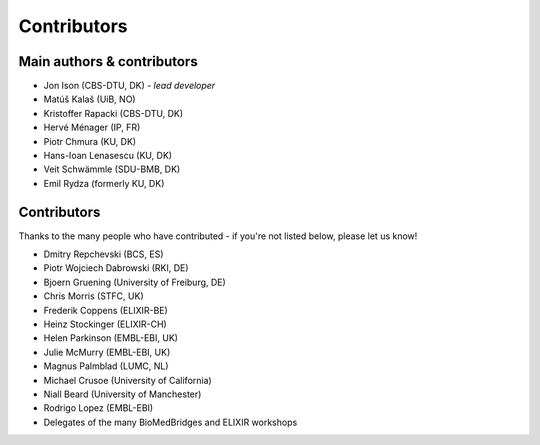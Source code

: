 Contributors
============

Main authors & contributors
---------------------------
* Jon Ison (CBS-DTU, DK) *- lead developer*
* Matúš Kalaš (UiB, NO)
* Kristoffer Rapacki (CBS-DTU, DK)
* Hervé Ménager (IP, FR)
* Piotr Chmura (KU, DK)
* Hans-Ioan Lenasescu (KU, DK)
* Veit Schwämmle (SDU-BMB, DK)
* Emil Rydza (formerly KU, DK)


Contributors
------------
Thanks to the many people who have contributed - if you're not listed below, please let us know!

* Dmitry Repchevski (BCS, ES)
* Piotr Wojciech Dabrowski (RKI, DE)
* Bjoern Gruening (University of Freiburg, DE)
* Chris Morris (STFC, UK)
* Frederik Coppens (ELIXIR-BE)
* Heinz Stockinger (ELIXIR-CH)
* Helen Parkinson (EMBL-EBI, UK)
* Julie McMurry (EMBL-EBI, UK)
* Magnus Palmblad (LUMC, NL)
* Michael Crusoe (University of California)
* Niall Beard (University of Manchester)
* Rodrigo Lopez (EMBL-EBI)
* Delegates of the many BioMedBridges and ELIXIR workshops 
